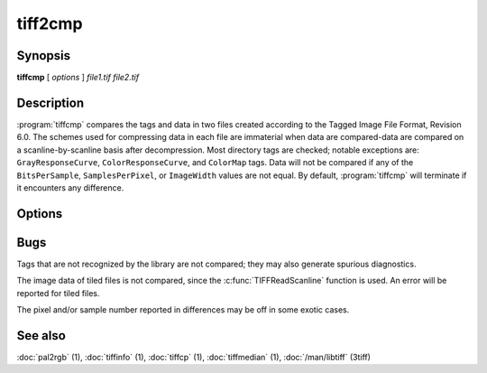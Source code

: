 tiff2cmp
========

.. program:: tiffcmp

Synopsis
--------

**tiffcmp** [ *options* ] *file1.tif* *file2.tif*

Description
-----------

:program:`tiffcmp` compares the tags and data in two files created according
to the Tagged Image File Format, Revision 6.0.
The schemes used for compressing data in each file
are immaterial when data are compared\-data are compared on
a scanline-by-scanline basis after decompression.
Most directory tags are checked; notable exceptions are:
``GrayResponseCurve``, ``ColorResponseCurve``, and ``ColorMap`` tags.
Data will not be compared if any of the ``BitsPerSample``,
``SamplesPerPixel``, or ``ImageWidth`` values are not equal.
By default, :program:`tiffcmp` will terminate if it encounters any difference.

Options
-------

.. option:: -l

  List each byte of image data that differs between the files.

.. option:: -z number

  List specified number of image data bytes that differs between the files.

.. option:: -t

  Ignore any differences in directory tags.

Bugs
----

Tags that are not recognized by the library are not
compared; they may also generate spurious diagnostics.

The image data of tiled files is not compared, since the :c:func:`TIFFReadScanline`
function is used.  An error will be reported for tiled files.

The pixel and/or sample number reported in differences may be off
in some exotic cases. 

See also
--------

:doc:`pal2rgb` (1),
:doc:`tiffinfo` (1),
:doc:`tiffcp` (1),
:doc:`tiffmedian` (1),
:doc:`/man/libtiff` (3tiff)
